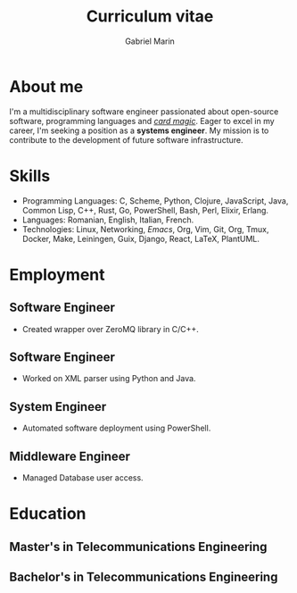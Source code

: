 #+TITLE: Curriculum vitae
#+AUTHOR: Gabriel Marin
#+EMAIL: gbrlmarn@proton.me
#+ADDRESS: Romania
#+MOBILE: (+40) 742038849
#+GITHUB: gbrlmarn
#+GITLAB: gbrlmarn
#+LINKEDIN: gbrlmarn
#+PHOTO: gbrlmarn.jpg
# CV theme - options include: 'casual' (default), 'classic', 'oldstyle' and 'banking'

#+CVSTYLE: casual
# CV color - options include: 'blue' (default), 'orange', 'green', 'red', 'purple', 'grey' and 'black'
#+CVCOLOR: green

* About me 
I'm a multidisciplinary software engineer passionated 
about open-source software, programming languages 
and [[https://www.youtube.com/watch?v=S9T6VeXbfkQ][/card magic/]]. Eager to excel in my career, 
I'm seeking a position as a *systems engineer*. 
My mission is to contribute to the development 
of future software infrastructure.

* Skills
- Programming Languages: C, Scheme, Python, Clojure, 
  JavaScript, Java, Common Lisp, C++, Rust, Go, 
  PowerShell, Bash, Perl, Elixir, Erlang.
- Languages: Romanian, English, Italian, French. 
- Technologies: Linux, Networking, /Emacs/, Org, Vim, 
  Git, Org, Tmux, Docker, Make, Leiningen, Guix,  
  Django, React, LaTeX, PlantUML.
* Employment
** Software Engineer
:PROPERTIES:
:CV_ENV: cventry
:FROM:   <2022-08-03>
:TO:     Present
:LOCATION: Bucharest, Romania
:EMPLOYER: Luxoft
:END:
- Created wrapper over ZeroMQ library in C/C++.
** Software Engineer
:PROPERTIES:
:CV_ENV: cventry
:FROM:   <2021-10-03>
:TO:     <2022-08-01>
:LOCATION: Sibiu, Romania
:EMPLOYER: Continental
:END:
- Worked on XML parser using Python and Java.
** System Engineer
:PROPERTIES:
:CV_ENV: cventry
:FROM:   <2019-12-10>
:TO:     <2021-10-03>
:LOCATION: Ramnicu Valcea, Romania
:EMPLOYER: Ministry of Internal Affairs
:END:
- Automated software deployment using PowerShell. 
** Middleware Engineer
:PROPERTIES:
:CV_ENV: cventry
:FROM:   <2018-08-27>
:TO:     <2019-12-10>
:LOCATION: Bucharest, Romania
:EMPLOYER: Ministry of Internal Affairs
:END:
- Managed Database user access. 
* Education
** Master's in Telecommunications Engineering
:PROPERTIES:
:CV_ENV: cventry
:FROM:   <2018-10-27>
:TO:     <2020-08-27>
:LOCATION: Bucharest, Romania
:EMPLOYER: Military Technical Academy
:END:

** Bachelor's in Telecommunications Engineering
:PROPERTIES:
:CV_ENV: cventry
:FROM:   <2014-10-27 Mon>
:TO:     <2018-08-27>
:LOCATION: Bucharest, Romania
:EMPLOYER: Military Technical Academy
:END:


* Export :noexport:
#+begin_src emacs-lisp

  (defun create-cv ()
    ;; Curriculum exporting to pdf usin
    ;; ox-moderncv.el :D
    (use-package ox-moderncv
      :load-path "~fun/repos/cv"
      :init (require 'ox-moderncv))
    (org-export-to-file
	'moderncv "curriculum.tex")
    (org-latex-compile "curriculum.tex"))
  (create-cv)
#+end_src
